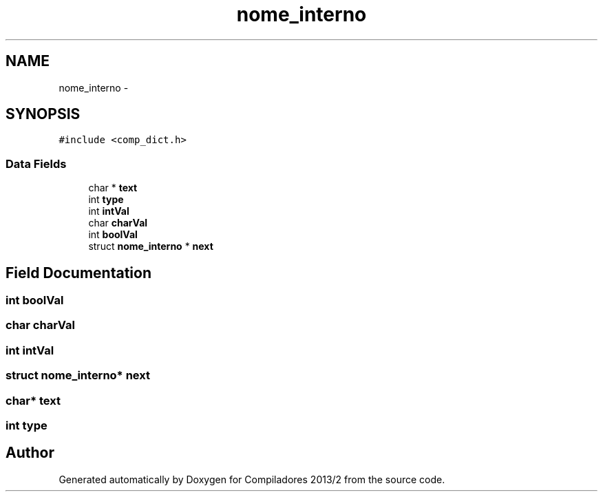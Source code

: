 .TH "nome_interno" 3 "Wed Sep 4 2013" "Compiladores 2013/2" \" -*- nroff -*-
.ad l
.nh
.SH NAME
nome_interno \- 
.SH SYNOPSIS
.br
.PP
.PP
\fC#include <comp_dict\&.h>\fP
.SS "Data Fields"

.in +1c
.ti -1c
.RI "char * \fBtext\fP"
.br
.ti -1c
.RI "int \fBtype\fP"
.br
.ti -1c
.RI "int \fBintVal\fP"
.br
.ti -1c
.RI "char \fBcharVal\fP"
.br
.ti -1c
.RI "int \fBboolVal\fP"
.br
.ti -1c
.RI "struct \fBnome_interno\fP * \fBnext\fP"
.br
.in -1c
.SH "Field Documentation"
.PP 
.SS "int \fBboolVal\fP"
.SS "char \fBcharVal\fP"
.SS "int \fBintVal\fP"
.SS "struct \fBnome_interno\fP* \fBnext\fP"
.SS "char* \fBtext\fP"
.SS "int \fBtype\fP"

.SH "Author"
.PP 
Generated automatically by Doxygen for Compiladores 2013/2 from the source code\&.
